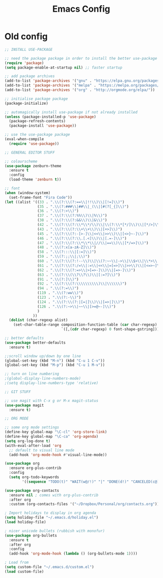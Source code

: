 #+TITLE: Emacs Config
* Old config
#+BEGIN_SRC emacs-lisp
;; INSTALL USE-PACKAGE

;; need the package package in order to install the better use-package
(require 'package)
(setq package-enable-at-startup nil) ;; faster startup

;; add package archives
(add-to-list 'package-archives '("gnu" . "https://elpa.gnu.org/packages/"))
(add-to-list 'package-archives '("melpa" . "https://melpa.org/packages/"))
(add-to-list 'package-archives '("org" . "http://orgmode.org/elpa/"))

;; initialise package package
(package-initialize)

;; automagically install use-package if not already installed
(unless (package-installed-p 'use-package)
  (package-refresh-contents)
  (package-install 'use-package))

;; use the use-package package
(eval-when-compile
  (require 'use-package))

;; GENERAL EDITOR STUFF

;; colourscheme
(use-package zenburn-theme
  :ensure t
  :config
  (load-theme 'zenburn t))

;; font
(when (window-system)
  (set-frame-font "Fira Code"))
(let ((alist '((33 . ".\\(?:\\(?:==\\|!!\\)\\|[!=]\\)")
               (35 . ".\\(?:###\\|##\\|_(\\|[#(?[_{]\\)")
               (36 . ".\\(?:>\\)")
               (37 . ".\\(?:\\(?:%%\\)\\|%\\)")
               (38 . ".\\(?:\\(?:&&\\)\\|&\\)")
               (42 . ".\\(?:\\(?:\\*\\*/\\)\\|\\(?:\\*[*/]\\)\\|[*/>]\\)")
               (43 . ".\\(?:\\(?:\\+\\+\\)\\|[+>]\\)")
               (45 . ".\\(?:\\(?:-[>-]\\|<<\\|>>\\)\\|[<>}~-]\\)")
               (46 . ".\\(?:\\(?:\\.[.<]\\)\\|[.=-]\\)")
               (47 . ".\\(?:\\(?:\\*\\*\\|//\\|==\\)\\|[*/=>]\\)")
               (48 . ".\\(?:x[a-zA-Z]\\)")
               (58 . ".\\(?:::\\|[:=]\\)")
               (59 . ".\\(?:;;\\|;\\)")
               (60 . ".\\(?:\\(?:!--\\)\\|\\(?:~~\\|->\\|\\$>\\|\\*>\\|\\+>\\|--\\|<[<=-]\\|=[<=>]\\||>\\)\\|[*$+~/<=>|-]\\)")
               (61 . ".\\(?:\\(?:/=\\|:=\\|<<\\|=[=>]\\|>>\\)\\|[<=>~]\\)")
               (62 . ".\\(?:\\(?:=>\\|>[=>-]\\)\\|[=>-]\\)")
               (63 . ".\\(?:\\(\\?\\?\\)\\|[:=?]\\)")
               (91 . ".\\(?:]\\)")
               (92 . ".\\(?:\\(?:\\\\\\\\\\)\\|\\\\\\)")
               (94 . ".\\(?:=\\)")
               (119 . ".\\(?:ww\\)")
               (123 . ".\\(?:-\\)")
               (124 . ".\\(?:\\(?:|[=|]\\)\\|[=>|]\\)")
               (126 . ".\\(?:~>\\|~~\\|[>=@~-]\\)")
               )
             ))
  (dolist (char-regexp alist)
    (set-char-table-range composition-function-table (car char-regexp)
                          `([,(cdr char-regexp) 0 font-shape-gstring]))))

;; better defaults
(use-package better-defaults
  :ensure t)

;;scroll window up/down by one line
(global-set-key (kbd "M-n") (kbd "C-u 1 C-v"))
(global-set-key (kbd "M-p") (kbd "C-u 1 M-v"))

;; turn on line numbering
;(global-display-line-numbers-mode)
;(setq display-line-numbers-type 'relative)

;; GIT STUFF

;; use magit with C-x g or M-x magit-status
(use-package magit
  :ensure t)

;; ORG MODE

;; some org mode settings
(define-key global-map "\C-cl" 'org-store-link)
(define-key global-map "\C-ca" 'org-agenda)
(setq org-log-done t)
(with-eval-after-load 'org
  ;; default to visual line mode
  (add-hook 'org-mode-hook #'visual-line-mode))

(use-package org
  :ensure org-plus-contrib
  :config
  (setq org-todo-keywords
        '((sequence "TODO(t)" "WAIT(w@/!)" "|" "DONE(d!)" "CANCELED(c@)"))))

(use-package org-contacts
  :ensure nil ; comes with org-plus-contrib
  :after org
  :custom (org-contacts-files '("~/Dropbox/Personal/org/contacts.org")))

; Import holidays to display in org agenda
(setq holiday-file "~/.emacs.d/holiday.el")
(load holiday-file)

; nicer unicode bullets (rubbish with monofur)
(use-package org-bullets
  :ensure t
  :after org
  :config
  (add-hook 'org-mode-hook (lambda () (org-bullets-mode 1))))

; Load from
(setq custom-file "~/.emacs.d/custom.el")
(load custom-file)
#+END_SRC
